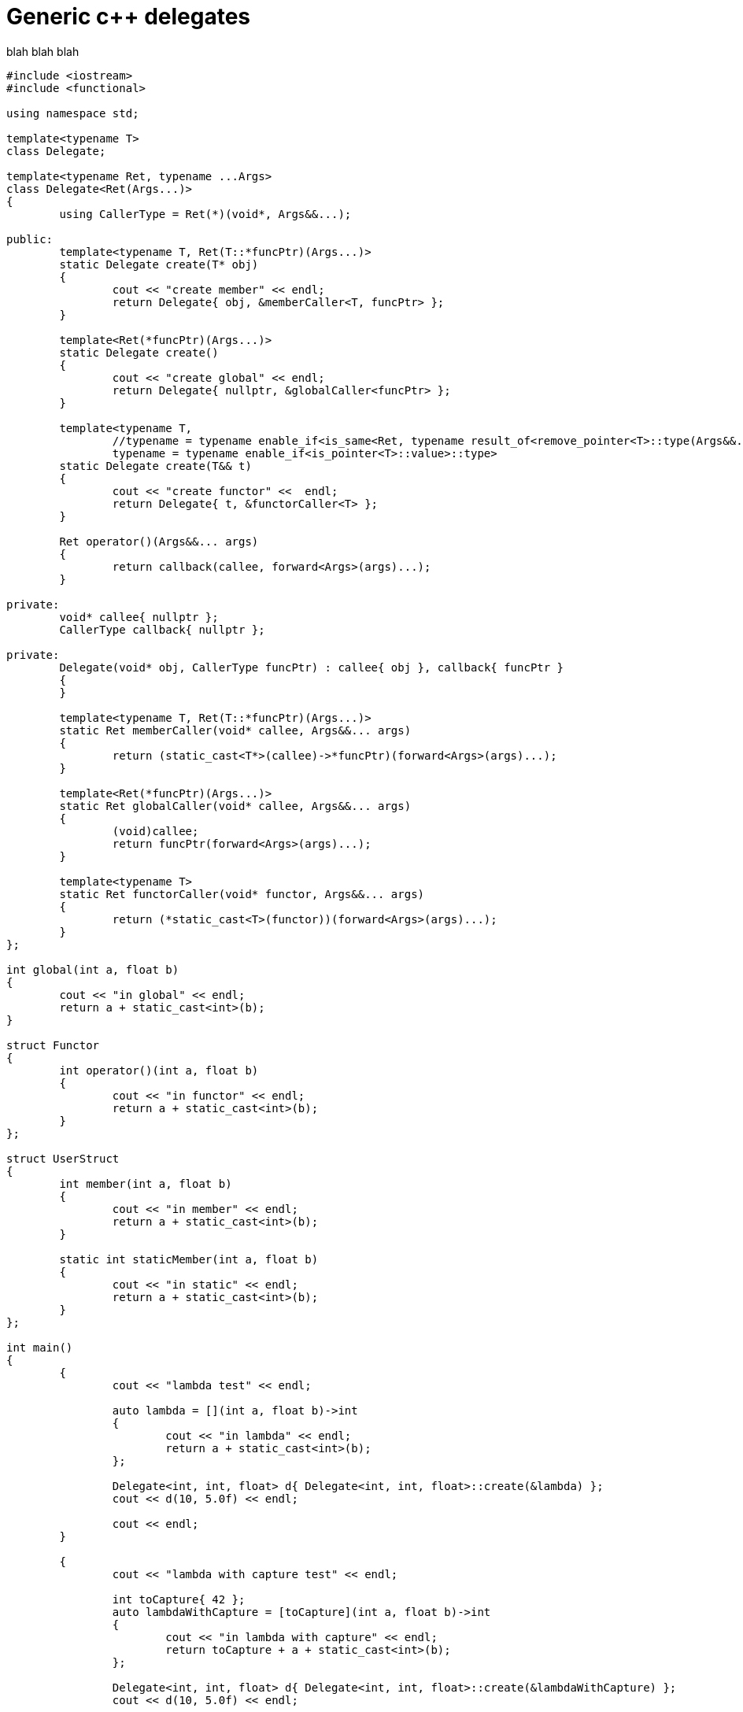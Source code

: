 = Generic c++ delegates
:hp-tags: c++

blah blah blah

[source,cpp]
----
#include <iostream>
#include <functional>

using namespace std;

template<typename T>
class Delegate;

template<typename Ret, typename ...Args>
class Delegate<Ret(Args...)>
{
	using CallerType = Ret(*)(void*, Args&&...);

public:
	template<typename T, Ret(T::*funcPtr)(Args...)>
	static Delegate create(T* obj)
	{
		cout << "create member" << endl;
		return Delegate{ obj, &memberCaller<T, funcPtr> };
	}

	template<Ret(*funcPtr)(Args...)>
	static Delegate create()
	{
		cout << "create global" << endl;
		return Delegate{ nullptr, &globalCaller<funcPtr> };
	}

	template<typename T,
		//typename = typename enable_if<is_same<Ret, typename result_of<remove_pointer<T>::type(Args&&...)>::type>::value>::type,
		typename = typename enable_if<is_pointer<T>::value>::type>
	static Delegate create(T&& t)
	{
		cout << "create functor" <<  endl;
		return Delegate{ t, &functorCaller<T> };
	}
	
	Ret operator()(Args&&... args)
	{
		return callback(callee, forward<Args>(args)...);
	}

private:
	void* callee{ nullptr };
	CallerType callback{ nullptr };

private:
	Delegate(void* obj, CallerType funcPtr) : callee{ obj }, callback{ funcPtr }
	{
	}

	template<typename T, Ret(T::*funcPtr)(Args...)>
	static Ret memberCaller(void* callee, Args&&... args)
	{
		return (static_cast<T*>(callee)->*funcPtr)(forward<Args>(args)...);
	}

	template<Ret(*funcPtr)(Args...)>
	static Ret globalCaller(void* callee, Args&&... args)
	{
		(void)callee;
		return funcPtr(forward<Args>(args)...);
	}

	template<typename T>
	static Ret functorCaller(void* functor, Args&&... args)
	{
		return (*static_cast<T>(functor))(forward<Args>(args)...);
	}
};

int global(int a, float b)
{
	cout << "in global" << endl;
	return a + static_cast<int>(b);
}

struct Functor
{
	int operator()(int a, float b)
	{
		cout << "in functor" << endl;
		return a + static_cast<int>(b);
	}
};

struct UserStruct
{
	int member(int a, float b)
	{
		cout << "in member" << endl;
		return a + static_cast<int>(b);
	}

	static int staticMember(int a, float b)
	{
		cout << "in static" << endl;
		return a + static_cast<int>(b);
	}
};

int main()
{
	{
		cout << "lambda test" << endl;

		auto lambda = [](int a, float b)->int
		{
			cout << "in lambda" << endl;
			return a + static_cast<int>(b);
		};

		Delegate<int, int, float> d{ Delegate<int, int, float>::create(&lambda) };
		cout << d(10, 5.0f) << endl;

		cout << endl;
	}
	
	{
		cout << "lambda with capture test" << endl;

		int toCapture{ 42 };
		auto lambdaWithCapture = [toCapture](int a, float b)->int
		{
			cout << "in lambda with capture" << endl;
			return toCapture + a + static_cast<int>(b);
		};

		Delegate<int, int, float> d{ Delegate<int, int, float>::create(&lambdaWithCapture) };
		cout << d(10, 5.0f) << endl;

		cout << endl;
	}
	
	{
		cout << "global test" << endl;

		Delegate<int, int, float> d{ Delegate<int, int, float>::create<&global>() };
		cout << d(10, 5.0f) << endl;

		cout << endl;
	}
	
	{
		cout << "functor test" << endl;

		Functor functor;

		Delegate<int, int, float> d{ Delegate<int, int, float>::create(&functor) };
		cout << d(10, 5.0f) << endl;

		cout << endl;
	}
	
	{
		cout << "member test" << endl;

		UserStruct us;

		Delegate<int, int, float> d{ Delegate<int, int, float>::create<UserStruct, &UserStruct::member>(&us) };
		cout << d(10, 5.0f) << endl;

		cout << endl;
	}
	
	// user struct static member test
	{
		cout << "static test" << endl;

		Delegate<int, int, float> d{ Delegate<int, int, float>::create<&UserStruct::staticMember>() };
		cout << d(10, 5.0f) << endl;

		cout << endl;
	}
	
	// function
	{
		cout << "std::funciton test" << endl;

		function<int(int, float)> f{ &global };

		Delegate<int, int, float> d{ Delegate<int, int, float>::create(&f) };
		cout << d(10, 5.0f) << endl;

		cout << endl;

	}

	cin.get();

	return 0;
}
----